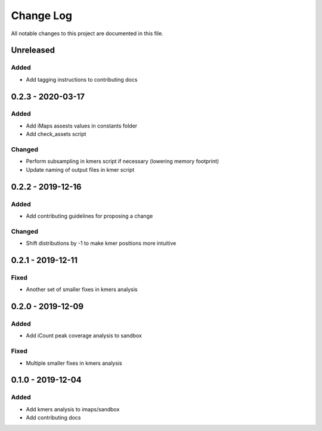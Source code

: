 ##########
Change Log
##########

All notable changes to this project are documented in this file.


==========
Unreleased
==========

Added
-----
- Add tagging instructions to contributing docs


==================
0.2.3 - 2020-03-17
==================

Added
-----
- Add iMaps assests values in constants folder
- Add check_assets script

Changed
-------
- Perform subsampling in kmers script if necessary (lowering memory footprint)
- Update naming of output files in kmer script


==================
0.2.2 - 2019-12-16
==================

Added
-----
- Add contributing guidelines for proposing a change

Changed
-------
- Shift distributions by -1 to make kmer positions more intuitive


==================
0.2.1 - 2019-12-11
==================

Fixed
-----
- Another set of smaller fixes in kmers analysis


==================
0.2.0 - 2019-12-09
==================

Added
-----
- Add iCount peak coverage analysis to sandbox

Fixed
-----
- Multiple smaller fixes in kmers analysis


==================
0.1.0 - 2019-12-04
==================

Added
-----
- Add kmers analysis to imaps/sandbox
- Add contributing docs
